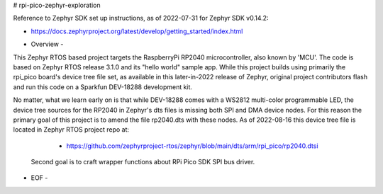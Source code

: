 # rpi-pico-zephyr-exploration

Reference to Zephyr SDK set up instructions, as of 2022-07-31 for Zephyr SDK v0.14.2:

*  https://docs.zephyrproject.org/latest/develop/getting_started/index.html


- Overview -

This Zephyr RTOS based project targets the RaspberryPi RP2040 microcontroller, also known by 'MCU'.  The code is based on Zephyr RTOS release 3.1.0 and its "hello world" sample app.  While this project builds using primarily the rpi_pico board's device tree file set, as available in this later-in-2022 release of Zephyr, original project contributors flash and run this code on a Sparkfun DEV-18288 development kit.

No matter, what we learn early on is that while DEV-18288 comes with a WS2812 multi-color programmable LED, the device tree sources for the RP2040 in Zephyr's dts files is missing both SPI and DMA device nodes.  For this reason the primary goal of this project is to amend the file rp2040.dts with these nodes.  As of 2022-08-16 this device tree file is located in Zephyr RTOS project repo at:


   *  https://github.com/zephyrproject-rtos/zephyr/blob/main/dts/arm/rpi_pico/rp2040.dtsi


  Second goal is to craft wrapper functions about RPi Pico SDK SPI bus driver.



- EOF -
